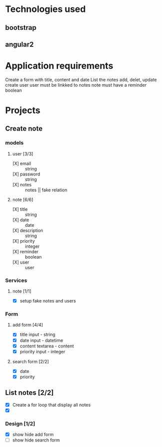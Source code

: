 * Technologies used
** bootstrap
** angular2

* Application requirements
  Create a form with title, content and date
  List the notes
  add, delet, update
  create user
  user must be linkked to notes
  note must have a reminder boolean 

* Projects
** Create note
*** models
**** user [3/3]
     + [X] email :: string
     + [X] password :: string
     + [X] notes :: notes || fake relation
**** note [6/6]
    + [X] title :: string
    + [X] date :: date
    + [X] description ::  string
    + [X] priority :: integer     
    + [X] reminder :: boolean
    + [X] user :: user

*** Services
**** note [1/1]
     + [X] setup fake notes and users

*** Form 
**** add form [4/4]
   + [X] title input - string
   + [X] date input - datetime
   + [X] content textarea - content
   + [X] priority input - integer

**** search form [2/2]
   + [X] date
   + [X] priority
     
** List notes [2/2]
   + [X] Create a for loop that display all notes
   + [X]
   

*** Design  [1/2]
    + [X] show hide add form
    + [ ] show hide search form


